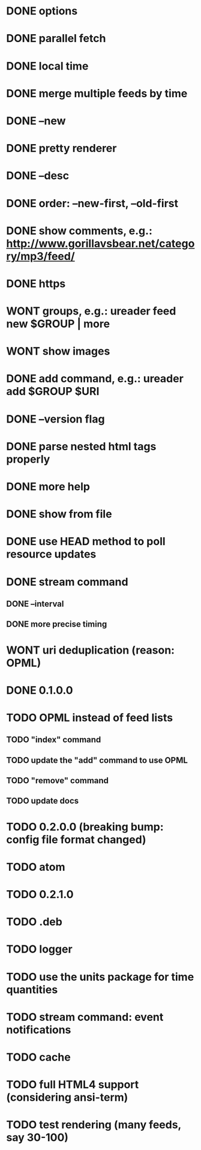 * DONE options
* DONE parallel fetch
* DONE local time
* DONE merge multiple feeds by time
* DONE --new
* DONE pretty renderer
* DONE --desc
* DONE order: --new-first, --old-first
* DONE show comments, e.g.: http://www.gorillavsbear.net/category/mp3/feed/
* DONE https
* WONT groups, e.g.: ureader feed new $GROUP | more
* WONT show images
* DONE add command, e.g.: ureader add $GROUP $URI
* DONE --version flag
* DONE parse nested html tags properly
* DONE more help
* DONE show from file
* DONE use HEAD method to poll resource updates
* DONE stream command
** DONE --interval
** DONE more precise timing
* WONT uri deduplication (reason: OPML)
* DONE 0.1.0.0
* TODO OPML  instead of feed lists
** TODO "index" command
** TODO update the "add" command to use OPML
** TODO "remove" command
** TODO update docs
* TODO 0.2.0.0 (breaking bump: config file format changed)
* TODO atom
* TODO 0.2.1.0
* TODO .deb
* TODO logger
* TODO use the units package for time quantities
* TODO stream command: event notifications
* TODO cache
* TODO full HTML4 support (considering ansi-term)
* TODO test rendering (many feeds, say 30-100)
